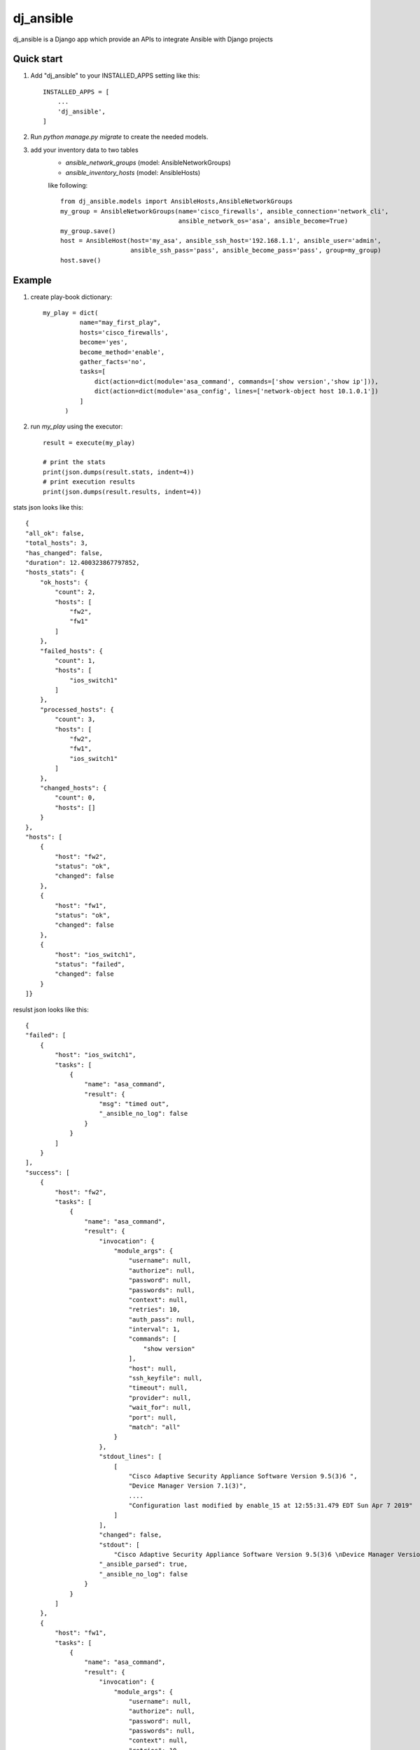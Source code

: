 ==========
dj_ansible
==========

dj_ansible is a Django app which provide an APIs to integrate Ansible
with Django projects


Quick start
-----------

1. Add "dj_ansible" to your INSTALLED_APPS setting like this::

    INSTALLED_APPS = [
        ...
        'dj_ansible',
    ]

2. Run `python manage.py migrate` to create the needed models.

3. add your inventory data to two tables
    - `ansible_network_groups` (model: AnsibleNetworkGroups)
    - `ansible_inventory_hosts` (model: AnsibleHosts)

    like following::

        from dj_ansible.models import AnsibleHosts,AnsibleNetworkGroups
        my_group = AnsibleNetworkGroups(name='cisco_firewalls', ansible_connection='network_cli',
                                        ansible_network_os='asa', ansible_become=True)
        my_group.save()
        host = AnsibleHost(host='my_asa', ansible_ssh_host='192.168.1.1', ansible_user='admin',
                           ansible_ssh_pass='pass', ansible_become_pass='pass', group=my_group)
        host.save()


Example
-------
1. create play-book dictionary::

    my_play = dict(
              name="may_first_play",
              hosts='cisco_firewalls',
              become='yes',
              become_method='enable',
              gather_facts='no',
              tasks=[
                  dict(action=dict(module='asa_command', commands=['show version','show ip'])),
                  dict(action=dict(module='asa_config', lines=['network-object host 10.1.0.1'])
              ]
          )

2. run `my_play` using the executor::

    result = execute(my_play)

    # print the stats
    print(json.dumps(result.stats, indent=4))
    # print execution results
    print(json.dumps(result.results, indent=4))



stats json looks like this::

    {
    "all_ok": false,
    "total_hosts": 3,
    "has_changed": false,
    "duration": 12.400323867797852,
    "hosts_stats": {
        "ok_hosts": {
            "count": 2,
            "hosts": [
                "fw2",
                "fw1"
            ]
        },
        "failed_hosts": {
            "count": 1,
            "hosts": [
                "ios_switch1"
            ]
        },
        "processed_hosts": {
            "count": 3,
            "hosts": [
                "fw2",
                "fw1",
                "ios_switch1"
            ]
        },
        "changed_hosts": {
            "count": 0,
            "hosts": []
        }
    },
    "hosts": [
        {
            "host": "fw2",
            "status": "ok",
            "changed": false
        },
        {
            "host": "fw1",
            "status": "ok",
            "changed": false
        },
        {
            "host": "ios_switch1",
            "status": "failed",
            "changed": false
        }
    ]}

resulst json looks like this::

    {
    "failed": [
        {
            "host": "ios_switch1",
            "tasks": [
                {
                    "name": "asa_command",
                    "result": {
                        "msg": "timed out",
                        "_ansible_no_log": false
                    }
                }
            ]
        }
    ],
    "success": [
        {
            "host": "fw2",
            "tasks": [
                {
                    "name": "asa_command",
                    "result": {
                        "invocation": {
                            "module_args": {
                                "username": null,
                                "authorize": null,
                                "password": null,
                                "passwords": null,
                                "context": null,
                                "retries": 10,
                                "auth_pass": null,
                                "interval": 1,
                                "commands": [
                                    "show version"
                                ],
                                "host": null,
                                "ssh_keyfile": null,
                                "timeout": null,
                                "provider": null,
                                "wait_for": null,
                                "port": null,
                                "match": "all"
                            }
                        },
                        "stdout_lines": [
                            [
                                "Cisco Adaptive Security Appliance Software Version 9.5(3)6 ",
                                "Device Manager Version 7.1(3)",
                                ....
                                "Configuration last modified by enable_15 at 12:55:31.479 EDT Sun Apr 7 2019"
                            ]
                        ],
                        "changed": false,
                        "stdout": [
                            "Cisco Adaptive Security Appliance Software Version 9.5(3)6 \nDevice Manager Version 7.1(3)\n\n... ],
                        "_ansible_parsed": true,
                        "_ansible_no_log": false
                    }
                }
            ]
        },
        {
            "host": "fw1",
            "tasks": [
                {
                    "name": "asa_command",
                    "result": {
                        "invocation": {
                            "module_args": {
                                "username": null,
                                "authorize": null,
                                "password": null,
                                "passwords": null,
                                "context": null,
                                "retries": 10,
                                "auth_pass": null,
                                "interval": 1,
                                "commands": [
                                    "show version"
                                ],
                                "host": null,
                                "ssh_keyfile": null,
                                "timeout": null,
                                "provider": null,
                                "wait_for": null,
                                "port": null,
                                "match": "all"
                            }
                        },
                        "stdout_lines": [
                            [
                                "Cisco Adaptive Security Appliance Software Version 9.1(7)16 ",
                                "",
                                "Compiled on Thu 30-Mar-17 17:39 by builders",
                                "System image file is \"disk0:/asa917-16-k8.bin\"",
                                "Config file at boot was \"startup-config\"",
                                "",
                                ....
                                "Configuration register is 0x1",
                                "Configuration last modified by admin at 16:25:49.318 UTC Sat Apr 6 2019"
                            ]
                        ],
                        "changed": false,
                        "stdout": [
                            "Cisco Adaptive Security Appliance Software Version 9.1(7)16 \n\n.... ],
                        "_ansible_parsed": true,
                        "_ansible_no_log": false
                    }
                }
            ]
        }
    ]}
